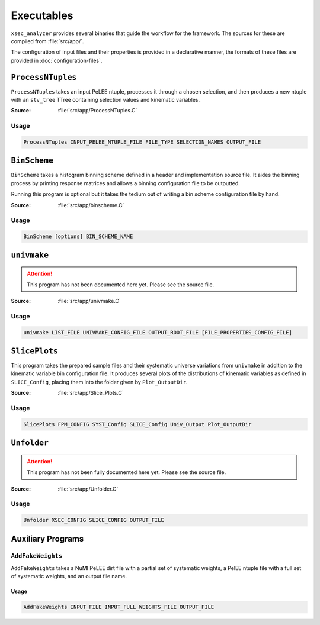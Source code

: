Executables
===========

``xsec_analyzer`` provides several binaries that guide the workflow for the
framework. The sources for these are compiled from :file:`src/app/`.

The configuration of input files and their properties is provided in a
declarative manner, the formats of these files are provided in
:doc:`configuration-files`.

.. _exec-processntuples:

``ProcessNTuples``
------------------

``ProcessNTuples`` takes an input PeLEE ntuple, processes it through a chosen
selection, and then produces a new ntuple with an ``stv_tree`` TTree containing
selection values and kinematic variables.

:Source: :file:`src/app/ProcessNTuples.C`

Usage
^^^^^

.. code-block::

   ProcessNTuples INPUT_PELEE_NTUPLE_FILE FILE_TYPE SELECTION_NAMES OUTPUT_FILE

.. program:: ProcessNTuples

.. option:: INPUT_PELEE_NTUPLE_FILE

   A path to the PeLEE ntuple to be processed.

.. option:: FILE_TYPE

   The type of the input file. One of:

   ``nueMC`` or ``nueDV``
      Represents an `intrinsic` sample containing :math:`\nu_e` interactions.
      Skips non-:math:`\nu_e` events to avoid double-counting as part of a full
      selection.

   ``numuMC``
      Represents an `intrinsic` sample containing :math:`\nu_\mu` interactions.
      Skips non-:math:`\nu_\mu` events to avoid double-counting as part of a
      full selection.

   ``dirtMC``
      When :cpp:var:`useNuMI` is ``true``, sets the sample's event weights to
      0.65 in accordance with NuMI dirt weighting procedures.
      When :cpp:var:`useNuMI` is ``false``, this has no effect.

   ``other``
      Any other value chosen has no special effect.
      All present events are processed and have a base weighting of ``1.0``.

.. option:: SELECTION_NAMES

   One or more selections that have:

   - A header file (``.hh``) in: :file:`include/XSecAnalyzer/Selections/`
   - An implementation file (``.cxx``) in :file:`src/selections/`
   - And have been added to :cpp:expr:`SelectionFactory` in
     :file:`src/selections/SelectionFactory.cxx`

   Multiple selections can be processed by passing ``NAME1,NAME2,...``.

.. option:: OUTPUT_FILE

   A path to where the output processed ntuple should be written.

.. _exec-binscheme:

``BinScheme``
-------------

``BinScheme`` takes a histogram binning scheme defined in a header and
implementation source file. It aides the binning process by printing response
matrices and allows a binning configuration file to be outputted.

Running this program is optional but it takes the tedium out of writing a bin
scheme configuration file by hand.

:Source: :file:`src/app/binscheme.C`

Usage
^^^^^

.. code-block::

   BinScheme [options] BIN_SCHEME_NAME

.. program:: binscheme

.. option:: BIN_SCHEME_NAME

   A binning scheme name that has:

   - A header file in: :file:`include/XSecAnalyzer/Binning`.
   - An implementation file in: :file:`src/binning/`.
   - And has been added to :cpp:expr:`BinSchemeFactory` in
     :file:`src/binning/BinSchemeFactory.cxx`.

.. option:: -h, --help

   Prints the usage for the program.

.. option:: -s, --save

   Save binning scheme to a configuration text file. This can be fed into
   latter stages of the framework.

.. option:: -c, --config

   Plot/print a response matrix, facilitating binning schemes.

``univmake``
------------

.. attention::

   This program has not been documented here yet. Please see the source file.

:Source: :file:`src/app/univmake.C`

Usage
^^^^^

.. code-block::

   univmake LIST_FILE UNIVMAKE_CONFIG_FILE OUTPUT_ROOT_FILE [FILE_PROPERTIES_CONFIG_FILE]

.. program:: univmake

.. option:: LIST_FILE

   A newline delimited list of paths to ``stv-tree`` ntuple files.

   Instead, a :ref:`config-file-properties` file can be used here and only the
   first item on each line will be used as the file path.

.. option:: UNIVMAKE_CONFIG_FILE

   A file defining the binning scheme for each kinematic variable. Defined by
   :ref:`config-bin-config`. This file can also be generated by BinScheme.

.. option:: OUTPUT_ROOT_FILE

   The path to where the output file from this program should be created.

.. option:: FILE_PROPERTIES_CONFIG_FILE

   A file matching :ref:`config-file-properties`. This particular argument uses
   all information present in that file.

``SlicePlots``
--------------

This program takes the prepared sample files and their systematic universe
variations from ``univmake`` in addition to the kinematic variable bin
configuration file. It produces several plots of the distributions of kinematic
variables as defined in ``SLICE_Config``, placing them into the folder given by
``Plot_OutputDir``.

:Source: :file:`src/app/Slice_Plots.C`

Usage
^^^^^

.. code-block::

   SlicePlots FPM_CONFIG SYST_Config SLICE_Config Univ_Output Plot_OutputDir

.. program:: SlicePlots

.. option:: FPM_CONFIG

   A path to a :ref:`config-file-properties` configuration file.

.. option:: SYST_Config

   A file describing the systematic variations used by SlicePlots.

.. option:: SLICE_Config

   A file describing the binning configuration for all kinematic variables.

.. option:: Univ_Output

   The location of the output file containing the systematic universes created
   by ``univmake``.

.. option:: Plot_OutputDir

   The output directory for where produced plots will be saved.


``Unfolder``
------------

.. attention::

   This program has not been fully documented here yet. Please see the source
   file.

:Source: :file:`src/app/Unfolder.C`

Usage
^^^^^

.. code-block::

   Unfolder XSEC_CONFIG SLICE_CONFIG OUTPUT_FILE

.. program:: Unfolder

.. option:: XSEC_CONFIG

   ...

.. option:: SLICE_CONFIG

   ...

.. option:: OUTPUT_FILE

   ...


Auxiliary Programs
------------------

.. _exec-addfakeweights:

``AddFakeWeights``
^^^^^^^^^^^^^^^^^^

``AddFakeWeights`` takes a NuMI PeLEE dirt file with a partial set of
systematic weights, a PelEE ntuple file with a full set of systematic weights,
and an output file name.

Usage
.....

.. code-block::

   AddFakeWeights INPUT_FILE INPUT_FULL_WEIGHTS_FILE OUTPUT_FILE

.. program:: AddFakeWeights

.. option:: INPUT_FILE

   A PeLEE ntuple file that contains a partial set of systematic weights.

   This is intended to be a NuMI dirt file.

.. option:: INPUT_FULL_WEIGHTS_FILE

   A PeLEE ntuple file that contains a full set of systematic weights to be
   used as a template for adding missing weights.

.. option:: OUTPUT_FILE

   The file to be outputted with a full set of systematic weights.
